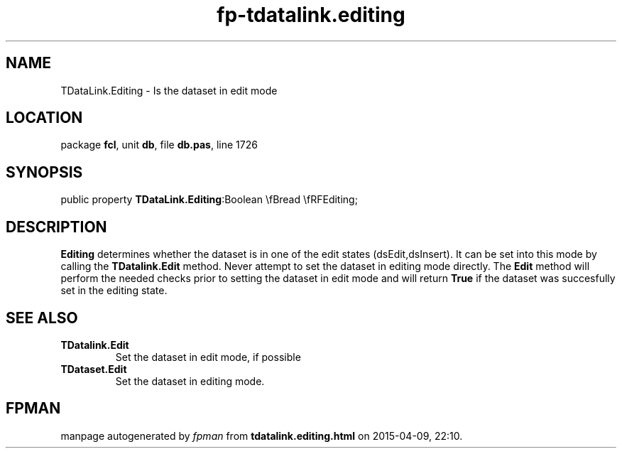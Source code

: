 .\" file autogenerated by fpman
.TH "fp-tdatalink.editing" 3 "2014-03-14" "fpman" "Free Pascal Programmer's Manual"
.SH NAME
TDataLink.Editing - Is the dataset in edit mode
.SH LOCATION
package \fBfcl\fR, unit \fBdb\fR, file \fBdb.pas\fR, line 1726
.SH SYNOPSIS
public property  \fBTDataLink.Editing\fR:Boolean \\fBread \\fRFEditing;
.SH DESCRIPTION
\fBEditing\fR determines whether the dataset is in one of the edit states (dsEdit,dsInsert). It can be set into this mode by calling the \fBTDatalink.Edit\fR method. Never attempt to set the dataset in editing mode directly. The \fBEdit\fR method will perform the needed checks prior to setting the dataset in edit mode and will return \fBTrue\fR if the dataset was succesfully set in the editing state.


.SH SEE ALSO
.TP
.B TDatalink.Edit
Set the dataset in edit mode, if possible
.TP
.B TDataset.Edit
Set the dataset in editing mode.

.SH FPMAN
manpage autogenerated by \fIfpman\fR from \fBtdatalink.editing.html\fR on 2015-04-09, 22:10.

